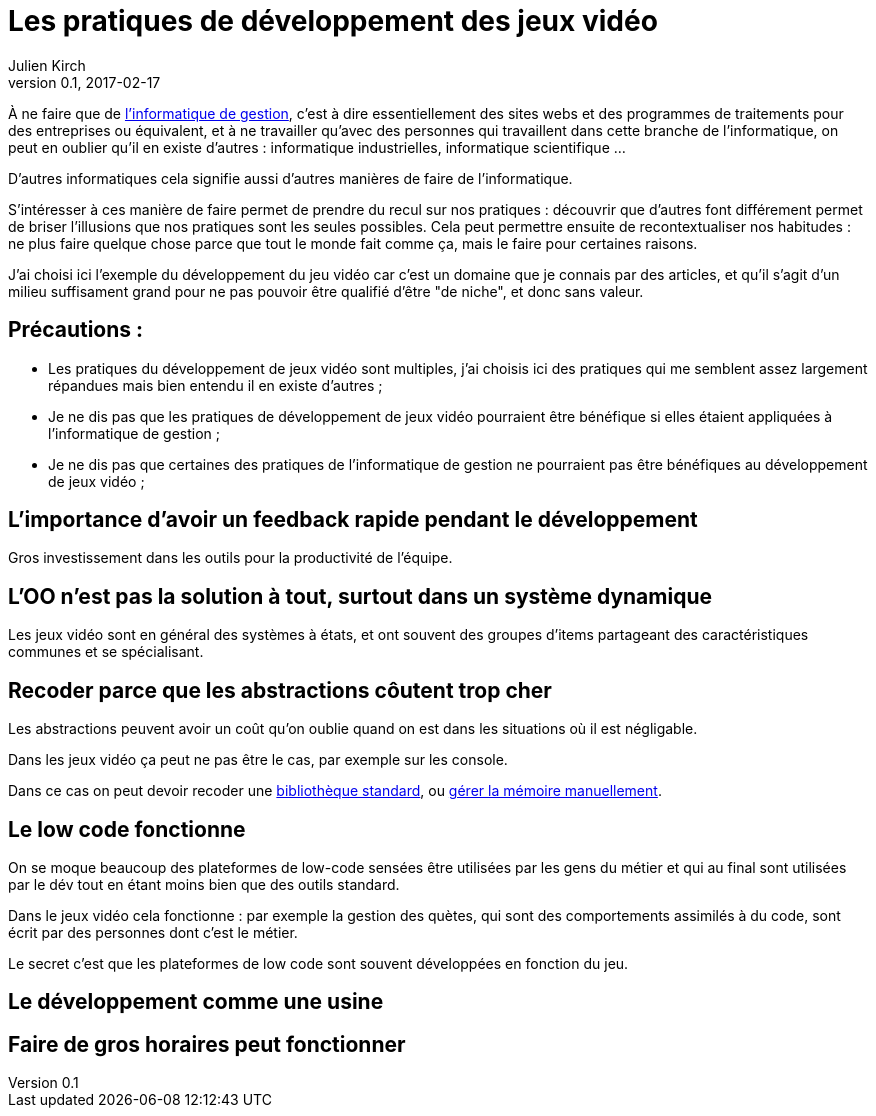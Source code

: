 = Les pratiques de développement des jeux vidéo
Julien Kirch
v0.1, 2017-02-17
:article_lang: fr
:article_description: D'autres manières de développer

À ne faire que de link:https://fr.wikipedia.org/wiki/Informatique_de_gestion[l'informatique de gestion], c'est à dire essentiellement des sites webs et des programmes de traitements pour des entreprises ou équivalent, et à ne travailler qu'avec des personnes qui travaillent dans cette branche de l'informatique, on peut en oublier qu'il en existe d'autres :
informatique industrielles, informatique scientifique …

D'autres informatiques cela signifie aussi d'autres manières de faire de l'informatique.

S'intéresser à ces manière de faire permet de prendre du recul sur nos pratiques : découvrir que d'autres font différement permet de briser l'illusions que nos pratiques sont les seules possibles.
Cela peut permettre ensuite de recontextualiser nos habitudes : ne plus faire quelque chose parce que tout le monde fait comme ça, mais le faire pour certaines raisons.

J'ai choisi ici l'exemple du développement du jeu vidéo car c'est un domaine que je connais par des articles, et qu'il s'agit d'un milieu suffisament grand pour ne pas pouvoir être qualifié d'être "de niche", et donc sans valeur.

== Précautions :

* Les pratiques du développement de jeux vidéo sont multiples, j'ai choisis ici des pratiques qui me semblent assez largement répandues mais bien entendu il en existe d'autres ;
* Je ne dis pas que les pratiques de développement de jeux vidéo pourraient être bénéfique si elles étaient appliquées à l'informatique de gestion ;
* Je ne dis pas que certaines des pratiques de l'informatique de gestion ne pourraient pas être bénéfiques au développement de jeux vidéo ;

== L'importance d'avoir un feedback rapide pendant le développement

Gros investissement dans les outils pour la productivité de l'équipe.

== L'OO n'est pas la solution à tout, surtout dans un système dynamique

Les jeux vidéo sont en général des systèmes à états, et ont souvent des groupes d'items partageant des caractéristiques communes et se spécialisant.

== Recoder parce que les abstractions côutent trop cher

Les abstractions peuvent avoir un coût qu'on oublie quand on est dans les situations où il est négligable.

Dans les jeux vidéo ça peut ne pas être le cas, par exemple sur les console.

Dans ce cas on peut devoir recoder une link:https://github.com/electronicarts/EASTL[bibliothèque standard], ou link:http://gameprogrammingpatterns.com/object-pool.html[gérer la mémoire manuellement].

== Le low code fonctionne

On se moque beaucoup des plateformes de low-code sensées être utilisées par les gens du métier et qui au final sont utilisées par le dév tout en étant moins bien que des outils standard.

Dans le jeux vidéo cela fonctionne : par exemple la gestion des quètes, qui sont des comportements assimilés à du code, sont écrit par des personnes dont c'est le métier.

Le secret c'est que les plateformes de low code sont souvent développées en fonction du jeu.

== Le développement comme une usine

== Faire de gros horaires peut fonctionner
